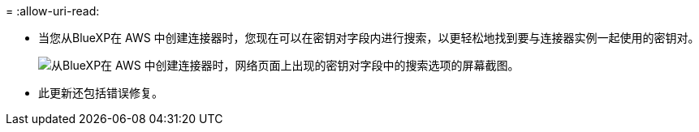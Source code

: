 = 
:allow-uri-read: 


* 当您从BlueXP在 AWS 中创建连接器时，您现在可以在密钥对字段内进行搜索，以更轻松地找到要与连接器实例一起使用的密钥对。
+
image:https://raw.githubusercontent.com/NetAppDocs/cloud-manager-setup-admin/main/media/screenshot-connector-aws-key-pair.png["从BlueXP在 AWS 中创建连接器时，网络页面上出现的密钥对字段中的搜索选项的屏幕截图。"]

* 此更新还包括错误修复。

